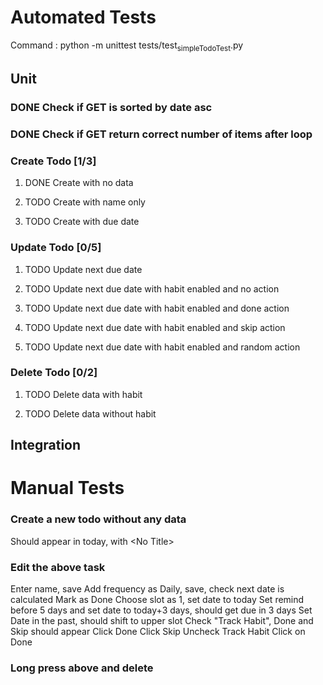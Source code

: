* Automated Tests
  Command : python -m unittest tests/test_simpleTodoTest.py
** Unit
*** DONE Check if GET is sorted by date asc
*** DONE Check if GET return correct number of items after loop
*** Create Todo [1/3]
**** DONE Create with no data
**** TODO Create with name only
**** TODO Create with due date
*** Update Todo [0/5]
**** TODO Update next due date
**** TODO Update next due date with habit enabled and no action
**** TODO Update next due date with habit enabled and done action
**** TODO Update next due date with habit enabled and skip action
**** TODO Update next due date with habit enabled and random action
*** Delete Todo [0/2]
**** TODO Delete data with habit
**** TODO Delete data without habit
** Integration


* Manual Tests
*** Create a new todo without any data
    Should appear in today, with <No Title>
*** Edit the above task
    Enter name, save
    Add frequency as Daily, save, check next date is calculated
    Mark as Done
    Choose slot as 1, set date to today
    Set remind before 5 days and set date to today+3 days, should get due in 3 days
    Set Date in the past, should shift to upper slot
    Check "Track Habit", Done and Skip should appear
    Click Done
    Click Skip
    Uncheck Track Habit
    Click on Done
*** Long press above and delete
